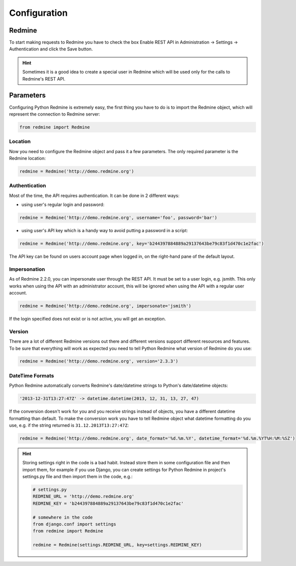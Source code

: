 Configuration
=============

Redmine
-------

To start making requests to Redmine you have to check the box Enable REST API in
Administration -> Settings -> Authentication and click the Save button.

.. hint::

    Sometimes it is a good idea to create a special user in Redmine which will
    be used only for the calls to Redmine's REST API.

Parameters
----------

Configuring Python Redmine is extremely easy, the first thing you have to do is to import
the Redmine object, which will represent the connection to Redmine server:

.. code-block:: python

    from redmine import Redmine

Location
++++++++

Now you need to configure the Redmine object and pass it a few parameters. The only required
parameter is the Redmine location:

.. code-block:: python

    redmine = Redmine('http://demo.redmine.org')

Authentication
++++++++++++++

Most of the time, the API requires authentication. It can be done in 2 different ways:

* using user's regular login and password:

.. code-block:: python

    redmine = Redmine('http://demo.redmine.org', username='foo', password='bar')

* using user's API key which is a handy way to avoid putting a password in a script:

.. code-block:: python

    redmine = Redmine('http://demo.redmine.org', key='b244397884889a29137643be79c83f1d470c1e2fac')

The API key can be found on users account page when logged in, on the right-hand pane of
the default layout.

Impersonation
+++++++++++++

As of Redmine 2.2.0, you can impersonate user through the REST API. It must be set to a user login,
e.g. jsmith. This only works when using the API with an administrator account, this will be ignored
when using the API with a regular user account.

.. code-block:: python

    redmine = Redmine('http://demo.redmine.org', impersonate='jsmith')

If the login specified does not exist or is not active, you will get an exception.

Version
+++++++

There are a lot of different Redmine versions out there and different versions support different
resources and features. To be sure that everything will work as expected you need to tell Python
Redmine what version of Redmine do you use:

.. code-block:: python

    redmine = Redmine('http://demo.redmine.org', version='2.3.3')

DateTime Formats
++++++++++++++++

Python Redmine automatically converts Redmine's date/datetime strings to Python's date/datetime
objects:

.. code-block:: python

    '2013-12-31T13:27:47Z' -> datetime.datetime(2013, 12, 31, 13, 27, 47)

If the conversion doesn't work for you and you receive strings instead of objects, you have a
different datetime formatting than default. To make the conversion work you have to tell Redmine
object what datetime formatting do you use, e.g. if the string returned is ``31.12.2013T13:27:47Z``:

.. code-block:: python

    redmine = Redmine('http://demo.redmine.org', date_format='%d.%m.%Y', datetime_format='%d.%m.%YT%H:%M:%SZ')

.. hint::

    Storing settings right in the code is a bad habit. Instead store them in some configuration
    file and then import them, for example if you use Django, you can create settings for Python
    Redmine in project's settings.py file and then import them in the code, e.g.:

    .. code-block:: python

        # settings.py
        REDMINE_URL = 'http://demo.redmine.org'
        REDMINE_KEY = 'b244397884889a29137643be79c83f1d470c1e2fac'

        # somewhere in the code
        from django.conf import settings
        from redmine import Redmine

        redmine = Redmine(settings.REDMINE_URL, key=settings.REDMINE_KEY)
